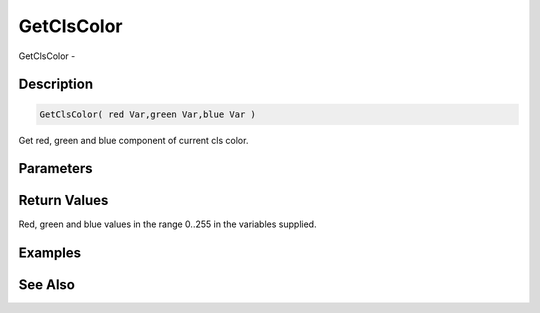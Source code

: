 .. _func_graphics_max2d_getclscolor:

===========
GetClsColor
===========

GetClsColor - 

Description
===========

.. code-block:: blitzmax

    GetClsColor( red Var,green Var,blue Var )

Get red, green and blue component of current cls color.

Parameters
==========

Return Values
=============

Red, green and blue values in the range 0..255 in the variables supplied.

Examples
========

See Also
========



